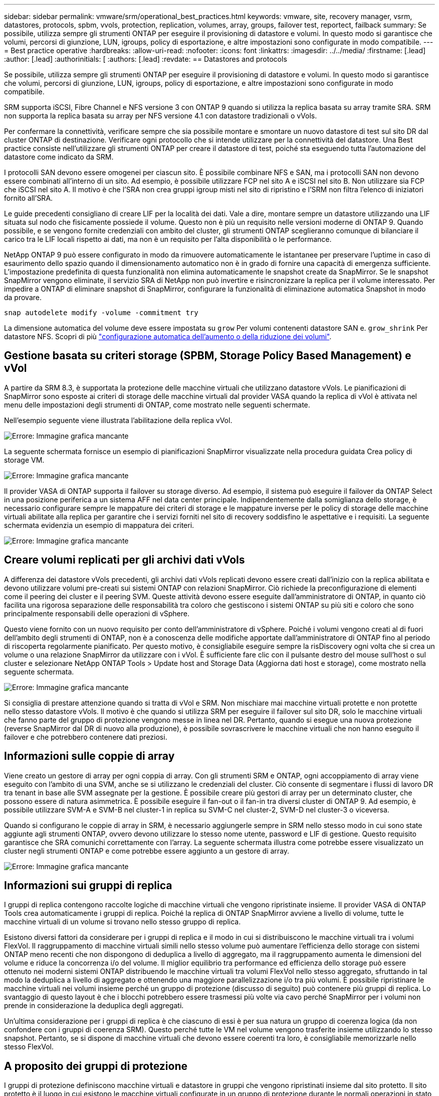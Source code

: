 ---
sidebar: sidebar 
permalink: vmware/srm/operational_best_practices.html 
keywords: vmware, site, recovery manager, vsrm, datastores, protocols, spbm, vvols, protection, replication, volumes, array, groups, failover test, reportect, failback 
summary: Se possibile, utilizza sempre gli strumenti ONTAP per eseguire il provisioning di datastore e volumi. In questo modo si garantisce che volumi, percorsi di giunzione, LUN, igroups, policy di esportazione, e altre impostazioni sono configurate in modo compatibile. 
---
= Best practice operative
:hardbreaks:
:allow-uri-read: 
:nofooter: 
:icons: font
:linkattrs: 
:imagesdir: ../../media/
:firstname: [.lead]
:author: [.lead]
:authorinitials: [
:authors: [.lead]
:revdate: == Datastores and protocols


Se possibile, utilizza sempre gli strumenti ONTAP per eseguire il provisioning di datastore e volumi. In questo modo si garantisce che volumi, percorsi di giunzione, LUN, igroups, policy di esportazione, e altre impostazioni sono configurate in modo compatibile.

SRM supporta iSCSI, Fibre Channel e NFS versione 3 con ONTAP 9 quando si utilizza la replica basata su array tramite SRA. SRM non supporta la replica basata su array per NFS versione 4.1 con datastore tradizionali o vVols.

Per confermare la connettività, verificare sempre che sia possibile montare e smontare un nuovo datastore di test sul sito DR dal cluster ONTAP di destinazione. Verificare ogni protocollo che si intende utilizzare per la connettività del datastore. Una Best practice consiste nell'utilizzare gli strumenti ONTAP per creare il datastore di test, poiché sta eseguendo tutta l'automazione del datastore come indicato da SRM.

I protocolli SAN devono essere omogenei per ciascun sito. È possibile combinare NFS e SAN, ma i protocolli SAN non devono essere combinati all'interno di un sito. Ad esempio, è possibile utilizzare FCP nel sito A e iSCSI nel sito B. Non utilizzare sia FCP che iSCSI nel sito A. Il motivo è che l'SRA non crea gruppi igroup misti nel sito di ripristino e l'SRM non filtra l'elenco di iniziatori fornito all'SRA.

Le guide precedenti consigliano di creare LIF per la località dei dati. Vale a dire, montare sempre un datastore utilizzando una LIF situata sul nodo che fisicamente possiede il volume. Questo non è più un requisito nelle versioni moderne di ONTAP 9. Quando possibile, e se vengono fornite credenziali con ambito del cluster, gli strumenti ONTAP sceglieranno comunque di bilanciare il carico tra le LIF locali rispetto ai dati, ma non è un requisito per l'alta disponibilità o le performance.

NetApp ONTAP 9 può essere configurato in modo da rimuovere automaticamente le istantanee per preservare l'uptime in caso di esaurimento dello spazio quando il dimensionamento automatico non è in grado di fornire una capacità di emergenza sufficiente. L'impostazione predefinita di questa funzionalità non elimina automaticamente le snapshot create da SnapMirror. Se le snapshot SnapMirror vengono eliminate, il servizio SRA di NetApp non può invertire e risincronizzare la replica per il volume interessato. Per impedire a ONTAP di eliminare snapshot di SnapMirror, configurare la funzionalità di eliminazione automatica Snapshot in modo da provare.

....
snap autodelete modify -volume -commitment try
....
La dimensione automatica del volume deve essere impostata su `grow` Per volumi contenenti datastore SAN e. `grow_shrink` Per datastore NFS. Scopri di più link:https://docs.netapp.com/us-en/ontap/flexgroup/configure-automatic-grow-shrink-task.html["configurazione automatica dell'aumento o della riduzione dei volumi"^].



== Gestione basata su criteri storage (SPBM, Storage Policy Based Management) e vVol

A partire da SRM 8.3, è supportata la protezione delle macchine virtuali che utilizzano datastore vVols. Le pianificazioni di SnapMirror sono esposte ai criteri di storage delle macchine virtuali dal provider VASA quando la replica di vVol è attivata nel menu delle impostazioni degli strumenti di ONTAP, come mostrato nelle seguenti schermate.

Nell'esempio seguente viene illustrata l'abilitazione della replica vVol.

image:vsrm-ontap9_image2.png["Errore: Immagine grafica mancante"]

La seguente schermata fornisce un esempio di pianificazioni SnapMirror visualizzate nella procedura guidata Crea policy di storage VM.

image:vsrm-ontap9_image3.png["Errore: Immagine grafica mancante"]

Il provider VASA di ONTAP supporta il failover su storage diverso. Ad esempio, il sistema può eseguire il failover da ONTAP Select in una posizione periferica a un sistema AFF nel data center principale. Indipendentemente dalla somiglianza dello storage, è necessario configurare sempre le mappature dei criteri di storage e le mappature inverse per le policy di storage delle macchine virtuali abilitate alla replica per garantire che i servizi forniti nel sito di recovery soddisfino le aspettative e i requisiti. La seguente schermata evidenzia un esempio di mappatura dei criteri.

image:vsrm-ontap9_image4.png["Errore: Immagine grafica mancante"]



== Creare volumi replicati per gli archivi dati vVols

A differenza dei datastore vVols precedenti, gli archivi dati vVols replicati devono essere creati dall'inizio con la replica abilitata e devono utilizzare volumi pre-creati sui sistemi ONTAP con relazioni SnapMirror. Ciò richiede la preconfigurazione di elementi come il peering dei cluster e il peering SVM. Queste attività devono essere eseguite dall'amministratore di ONTAP, in quanto ciò facilita una rigorosa separazione delle responsabilità tra coloro che gestiscono i sistemi ONTAP su più siti e coloro che sono principalmente responsabili delle operazioni di vSphere.

Questo viene fornito con un nuovo requisito per conto dell'amministratore di vSphere. Poiché i volumi vengono creati al di fuori dell'ambito degli strumenti di ONTAP, non è a conoscenza delle modifiche apportate dall'amministratore di ONTAP fino al periodo di riscoperta regolarmente pianificato. Per questo motivo, è consigliabile eseguire sempre la risDiscovery ogni volta che si crea un volume o una relazione SnapMirror da utilizzare con i vVol. È sufficiente fare clic con il pulsante destro del mouse sull'host o sul cluster e selezionare NetApp ONTAP Tools > Update host and Storage Data (Aggiorna dati host e storage), come mostrato nella seguente schermata.

image:vsrm-ontap9_image5.png["Errore: Immagine grafica mancante"]

Si consiglia di prestare attenzione quando si tratta di vVol e SRM. Non mischiare mai macchine virtuali protette e non protette nello stesso datastore vVols. Il motivo è che quando si utilizza SRM per eseguire il failover sul sito DR, solo le macchine virtuali che fanno parte del gruppo di protezione vengono messe in linea nel DR. Pertanto, quando si esegue una nuova protezione (reverse SnapMirror dal DR di nuovo alla produzione), è possibile sovrascrivere le macchine virtuali che non hanno eseguito il failover e che potrebbero contenere dati preziosi.



== Informazioni sulle coppie di array

Viene creato un gestore di array per ogni coppia di array. Con gli strumenti SRM e ONTAP, ogni accoppiamento di array viene eseguito con l'ambito di una SVM, anche se si utilizzano le credenziali del cluster. Ciò consente di segmentare i flussi di lavoro DR tra tenant in base alle SVM assegnate per la gestione. È possibile creare più gestori di array per un determinato cluster, che possono essere di natura asimmetrica. È possibile eseguire il fan-out o il fan-in tra diversi cluster di ONTAP 9. Ad esempio, è possibile utilizzare SVM-A e SVM-B nel cluster-1 in replica su SVM-C nel cluster-2, SVM-D nel cluster-3 o viceversa.

Quando si configurano le coppie di array in SRM, è necessario aggiungerle sempre in SRM nello stesso modo in cui sono state aggiunte agli strumenti ONTAP, ovvero devono utilizzare lo stesso nome utente, password e LIF di gestione. Questo requisito garantisce che SRA comunichi correttamente con l'array. La seguente schermata illustra come potrebbe essere visualizzato un cluster negli strumenti ONTAP e come potrebbe essere aggiunto a un gestore di array.

image:vsrm-ontap9_image6.jpg["Errore: Immagine grafica mancante"]



== Informazioni sui gruppi di replica

I gruppi di replica contengono raccolte logiche di macchine virtuali che vengono ripristinate insieme. Il provider VASA di ONTAP Tools crea automaticamente i gruppi di replica. Poiché la replica di ONTAP SnapMirror avviene a livello di volume, tutte le macchine virtuali di un volume si trovano nello stesso gruppo di replica.

Esistono diversi fattori da considerare per i gruppi di replica e il modo in cui si distribuiscono le macchine virtuali tra i volumi FlexVol. Il raggruppamento di macchine virtuali simili nello stesso volume può aumentare l'efficienza dello storage con sistemi ONTAP meno recenti che non dispongono di deduplica a livello di aggregato, ma il raggruppamento aumenta le dimensioni del volume e riduce la concorrenza i/o del volume. Il miglior equilibrio tra performance ed efficienza dello storage può essere ottenuto nei moderni sistemi ONTAP distribuendo le macchine virtuali tra volumi FlexVol nello stesso aggregato, sfruttando in tal modo la deduplica a livello di aggregato e ottenendo una maggiore parallelizzazione i/o tra più volumi. È possibile ripristinare le macchine virtuali nei volumi insieme perché un gruppo di protezione (discusso di seguito) può contenere più gruppi di replica. Lo svantaggio di questo layout è che i blocchi potrebbero essere trasmessi più volte via cavo perché SnapMirror per i volumi non prende in considerazione la deduplica degli aggregati.

Un'ultima considerazione per i gruppi di replica è che ciascuno di essi è per sua natura un gruppo di coerenza logica (da non confondere con i gruppi di coerenza SRM). Questo perché tutte le VM nel volume vengono trasferite insieme utilizzando lo stesso snapshot. Pertanto, se si dispone di macchine virtuali che devono essere coerenti tra loro, è consigliabile memorizzarle nello stesso FlexVol.



== A proposito dei gruppi di protezione

I gruppi di protezione definiscono macchine virtuali e datastore in gruppi che vengono ripristinati insieme dal sito protetto. Il sito protetto è il luogo in cui esistono le macchine virtuali configurate in un gruppo di protezione durante le normali operazioni in stato stazionario. È importante notare che anche se SRM potrebbe visualizzare più gestori di array per un gruppo di protezione, un gruppo di protezione non può estendersi a più gestori di array. Per questo motivo, non è necessario estendere i file delle macchine virtuali tra gli archivi dati su macchine virtuali SVM diverse.



== Sui piani di recovery

I piani di recovery definiscono quali gruppi di protezione vengono ripristinati nello stesso processo. È possibile configurare più gruppi di protezione nello stesso piano di ripristino. Inoltre, per abilitare più opzioni per l'esecuzione dei piani di ripristino, è possibile includere un singolo gruppo di protezione in più piani di ripristino.

I piani di recovery consentono agli amministratori SRM di definire i flussi di lavoro di recovery assegnando le macchine virtuali a un gruppo di priorità da 1 (massimo) a 5 (minimo), con 3 (medio) come valore predefinito. All'interno di un gruppo di priorità, le VM possono essere configurate per le dipendenze.

Ad esempio, la tua azienda potrebbe disporre di un'applicazione business-critical di livello 1 che si affida a un server Microsoft SQL per il proprio database. Quindi, si decide di inserire le macchine virtuali nel gruppo di priorità 1. All'interno del gruppo di priorità 1, si inizia a pianificare l'ordine per visualizzare i servizi. Probabilmente si desidera che il controller di dominio Microsoft Windows venga avviato prima del server Microsoft SQL, che deve essere online prima del server dell'applicazione e così via. Aggiungere tutte queste macchine virtuali al gruppo di priorità e quindi impostare le dipendenze, perché le dipendenze si applicano solo all'interno di un determinato gruppo di priorità.

NetApp consiglia vivamente di collaborare con i team delle applicazioni per comprendere l'ordine delle operazioni richieste in uno scenario di failover e per costruire di conseguenza i piani di recovery.



== Test del failover

Come Best practice, eseguire sempre un test di failover ogni volta che viene apportata una modifica alla configurazione di uno storage VM protetto. In questo modo, in caso di disastro, puoi fidarti che Site Recovery Manager sia in grado di ripristinare i servizi entro l'obiettivo RTO previsto.

NetApp consiglia inoltre di confermare occasionalmente la funzionalità delle applicazioni in-guest, soprattutto dopo la riconfigurazione dello storage delle macchine virtuali.

Quando viene eseguita un'operazione di test recovery, viene creata una rete bubble di test privata sull'host ESXi per le macchine virtuali. Tuttavia, questa rete non è connessa automaticamente ad alcun adattatore di rete fisico e pertanto non fornisce connettività tra gli host ESXi. Per consentire la comunicazione tra macchine virtuali in esecuzione su host ESXi diversi durante il test di DR, viene creata una rete fisica privata tra gli host ESXi nel sito di DR. Per verificare che la rete di test sia privata, è possibile separare fisicamente la rete a bolle di test oppure utilizzando VLAN o tag VLAN. Questa rete deve essere separata dalla rete di produzione, in quanto non è possibile posizionare le macchine virtuali sulla rete di produzione con indirizzi IP che potrebbero entrare in conflitto con i sistemi di produzione effettivi. Quando viene creato un piano di ripristino in SRM, la rete di test creata può essere selezionata come rete privata a cui connettere le macchine virtuali durante il test.

Una volta convalidato il test e non più necessario, eseguire un'operazione di pulizia. L'esecuzione della pulizia riporta le macchine virtuali protette al loro stato iniziale e ripristina il piano di ripristino allo stato Pronta.



== Considerazioni sul failover

Oltre all'ordine delle operazioni indicato in questa guida, è necessario considerare anche altri aspetti relativi al failover di un sito.

Un problema che potrebbe essere dovuto affrontare è rappresentato dalle differenze di rete tra i siti. Alcuni ambienti potrebbero essere in grado di utilizzare gli stessi indirizzi IP di rete sia nel sito primario che nel sito di DR. Questa capacità viene definita come una LAN virtuale estesa (VLAN) o una configurazione di rete estesa. Altri ambienti potrebbero richiedere l'utilizzo di indirizzi IP di rete diversi (ad esempio, in VLAN diverse) nel sito primario rispetto al sito di DR.

VMware offre diversi modi per risolvere questo problema. Per prima cosa, le tecnologie di virtualizzazione di rete come VMware NSX-T Data Center astraggono l'intero stack di rete dai livelli 2 fino a 7 dall'ambiente operativo, consentendo soluzioni più portatili. Scopri di più link:https://docs.vmware.com/en/Site-Recovery-Manager/8.4/com.vmware.srm.admin.doc/GUID-89402F1B-1AFB-42CD-B7D5-9535AF32435D.html["Opzioni NSX-T con SRM"^].

SRM consente inoltre di modificare la configurazione di rete di una macchina virtuale durante il ripristino. Questa riconfigurazione include impostazioni quali indirizzi IP, indirizzo gateway e impostazioni del server DNS. È possibile specificare diverse impostazioni di rete, che vengono applicate alle singole macchine virtuali non appena vengono recuperate, nelle impostazioni della proprietà di una macchina virtuale nel piano di ripristino.

Per configurare SRM in modo che applichi impostazioni di rete diverse a più macchine virtuali senza dover modificare le proprietà di ciascuna di esse nel piano di ripristino, VMware fornisce uno strumento chiamato dr-ip-customizer. Per informazioni sull'utilizzo di questa utilità, fare riferimento alla sezione link:https://docs.vmware.com/en/Site-Recovery-Manager/8.4/com.vmware.srm.admin.doc/GUID-2B7E2B25-2B82-4BC4-876B-2FE0A3D71B84.html["Documentazione di VMware"^].



== Proteggere di nuovo

Dopo un ripristino, il sito di ripristino diventa il nuovo sito di produzione. Poiché l'operazione di ripristino ha rotto la replica di SnapMirror, il nuovo sito di produzione non è protetto da eventuali disastri futuri. Una Best practice consiste nel proteggere il nuovo sito di produzione in un altro sito immediatamente dopo un ripristino. Se il sito di produzione originale è operativo, l'amministratore di VMware può utilizzare il sito di produzione originale come nuovo sito di ripristino per proteggere il nuovo sito di produzione, invertendo efficacemente la direzione della protezione. La protezione è disponibile solo in caso di guasti non catastrofici. Pertanto, i server vCenter originali, i server ESXi, i server SRM e i database corrispondenti devono essere ripristinabili. Se non sono disponibili, è necessario creare un nuovo gruppo di protezione e un nuovo piano di ripristino.



== Failback

Un'operazione di failback è fondamentalmente un failover in una direzione diversa rispetto a prima. Come Best practice, prima di tentare di eseguire il failback o, in altre parole, di eseguire il failover sul sito originale, è necessario verificare che il sito originale sia tornato a livelli di funzionalità accettabili. Se il sito originale è ancora compromesso, è necessario ritardare il failback fino a quando il guasto non viene risolto in modo adeguato.

Un'altra Best practice per il failback consiste nell'eseguire sempre un failover di test dopo aver completato la protezione e prima di eseguire il failback finale. In questo modo si verifica che i sistemi installati presso il sito originale possano completare l'operazione.



== Protezione del sito originale

Dopo il failback, devi confermare con tutti i possessori di azioni che i loro servizi sono stati riportati alla normalità prima di eseguire nuovamente la protezione,

L'esecuzione di una nuova protezione dopo il failback riporta sostanzialmente l'ambiente nello stato in cui si trovava all'inizio, con la replica di SnapMirror nuovamente in esecuzione dal sito di produzione al sito di ripristino.
